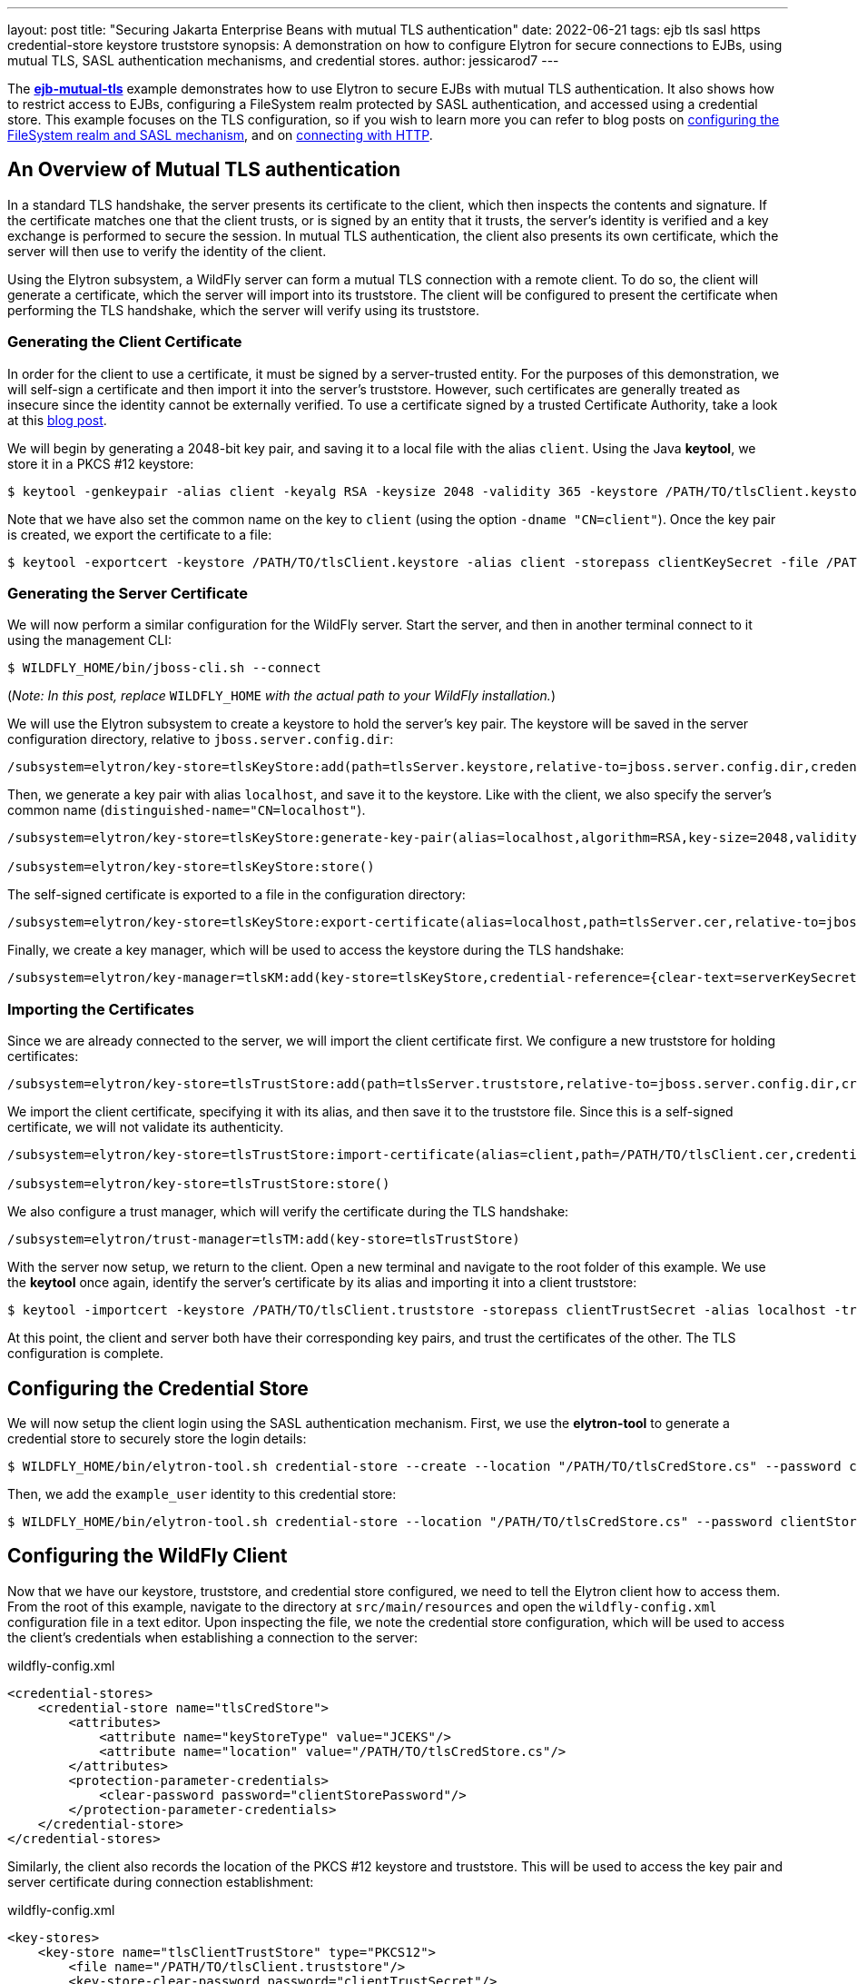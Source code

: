 ---
layout: post
title: "Securing Jakarta Enterprise Beans with mutual TLS authentication"
date: 2022-06-21
tags: ejb tls sasl https credential-store keystore truststore
synopsis: A demonstration on how to configure Elytron for secure connections to EJBs, using mutual TLS, SASL authentication mechanisms, and credential stores.
author: jessicarod7
---

:toc: macro
:toc-title:

The *https://github.com/wildfly-security-incubator/elytron-examples/tree/master/ejb-mutual-tls[ejb-mutual-tls]* example
demonstrates how to use Elytron to secure EJBs with mutual TLS
authentication. It also shows how to restrict access to EJBs, configuring a FileSystem realm protected by SASL
authentication, and accessed using a credential store. This example focuses on the TLS configuration, so if you wish to
learn more you can refer to blog posts on
https://wildfly-security.github.io/wildfly-elytron/blog/advanced-ejb-security/[configuring the FileSystem realm and SASL mechanism],
and on https://wildfly-security.github.io/wildfly-elytron/blog/ejb-over-http/[connecting with HTTP].

toc::[]

== An Overview of Mutual TLS authentication

In a standard TLS handshake, the server presents its certificate to the client, which then inspects the contents and
signature. If the certificate matches one that the client trusts, or is signed by an entity that it trusts, the server's
identity is verified and a key exchange is performed to secure the session. In mutual TLS authentication, the client also
presents its own certificate, which the server will then use to verify the identity of the client.

Using the Elytron subsystem, a WildFly server can form a mutual TLS connection with a remote client. To do so, the client
will generate a certificate, which the server will import into its truststore. The client will be configured to present
the certificate when performing the TLS handshake, which the server will verify using its truststore.

=== Generating the Client Certificate

In order for the client to use a certificate, it must be signed by a server-trusted entity. For the purposes of this
demonstration, we will self-sign a certificate and then import it into the server's truststore. However, such
certificates are generally treated as insecure since the identity cannot be externally verified. To use a certificate
signed by a trusted Certificate Authority, take a look at this https://wildfly-security.github.io/wildfly-elytron/blog/obtaining-certificates-from-lets-encrypt-using-the-wildfly-cli/[blog post].

We will begin by generating a 2048-bit key pair, and saving it to a local file with the alias `client`. Using the
Java *keytool*, we store it in a PKCS #12 keystore:

[source,shell]
----
$ keytool -genkeypair -alias client -keyalg RSA -keysize 2048 -validity 365 -keystore /PATH/TO/tlsClient.keystore -dname "CN=client" -storepass clientKeySecret
----

Note that we have also set the common name on the key to `client` (using the option `-dname "CN=client"`). Once the key 
pair is created, we export the certificate to a file:

[source,shell]
----
$ keytool -exportcert -keystore /PATH/TO/tlsClient.keystore -alias client -storepass clientKeySecret -file /PATH/TO/tlsClient.cer
----

=== Generating the Server Certificate

We will now perform a similar configuration for the WildFly server. Start the server, and then in another terminal
connect to it using the management CLI:

[source,shell]
----
$ WILDFLY_HOME/bin/jboss-cli.sh --connect
----

(_Note: In this post, replace_  `WILDFLY_HOME` _with the actual path to your WildFly installation._)

We will use the Elytron subsystem to create a keystore to hold the server's key pair. The keystore will be
saved in the server configuration directory, relative to `jboss.server.config.dir`:

[source]
----
/subsystem=elytron/key-store=tlsKeyStore:add(path=tlsServer.keystore,relative-to=jboss.server.config.dir,credential-reference={clear-text=serverKeySecret})
----

Then, we generate a key pair with alias `localhost`, and save it to the keystore. Like with the client,
we also specify the server's common name (`distinguished-name="CN=localhost"`).

[source]
----
/subsystem=elytron/key-store=tlsKeyStore:generate-key-pair(alias=localhost,algorithm=RSA,key-size=2048,validity=365,credential-reference={clear-text=serverKeySecret},distinguished-name="CN=localhost")

/subsystem=elytron/key-store=tlsKeyStore:store()
----

The self-signed certificate is exported to a file in the configuration directory:

[source]
----
/subsystem=elytron/key-store=tlsKeyStore:export-certificate(alias=localhost,path=tlsServer.cer,relative-to=jboss.server.config.dir)
----

Finally, we create a key manager, which will be used to access the keystore during the TLS handshake:

[source]
----
/subsystem=elytron/key-manager=tlsKM:add(key-store=tlsKeyStore,credential-reference={clear-text=serverKeySecret})
----

=== Importing the Certificates

Since we are already connected to the server, we will import the client certificate first. We configure a new truststore for holding certificates:

[source]
----
/subsystem=elytron/key-store=tlsTrustStore:add(path=tlsServer.truststore,relative-to=jboss.server.config.dir,credential-reference={clear-text=serverTrustSecret})
----

We import the client certificate, specifying it with its alias, and then save it to the truststore file. Since this is
a self-signed certificate, we will not validate its authenticity.

[source]
----
/subsystem=elytron/key-store=tlsTrustStore:import-certificate(alias=client,path=/PATH/TO/tlsClient.cer,credential-reference={clear-text=serverTrustSecret},trust-cacerts=true,validate=false)

/subsystem=elytron/key-store=tlsTrustStore:store()
----

We also configure a trust manager, which will verify the certificate during the TLS handshake:

[source]
----
/subsystem=elytron/trust-manager=tlsTM:add(key-store=tlsTrustStore)
----

With the server now setup, we return to the client. Open a new terminal and navigate to the root folder of this
example. We use the *keytool* once again, identify the server's certificate by its alias and importing it into a client
truststore:

[source,shell]
----
$ keytool -importcert -keystore /PATH/TO/tlsClient.truststore -storepass clientTrustSecret -alias localhost -trustcacerts -file /WILDFLY_HOME/standalone/configuration/tlsServer.cer -noprompt
----

At this point, the client and server both have their corresponding key pairs, and trust the certificates of the other.
The TLS configuration is complete.

== Configuring the Credential Store

We will now setup the client login using the SASL authentication mechanism. First, we use the *elytron-tool* to generate a
credential store to securely store the login details:

[source,shell]
----
$ WILDFLY_HOME/bin/elytron-tool.sh credential-store --create --location "/PATH/TO/tlsCredStore.cs" --password clientStorePassword
----

Then, we add the `example_user` identity to this credential store:

[source,shell]
----
$ WILDFLY_HOME/bin/elytron-tool.sh credential-store --location "/PATH/TO/tlsCredStore.cs" --password clientStorePassword --add example_user --secret examplePwd1!
----

== Configuring the WildFly Client

Now that we have our keystore, truststore, and credential store configured, we need to tell the Elytron client how to
access them. From the root of this example, navigate to the directory at `src/main/resources` and open the
`wildfly-config.xml` configuration file in a text editor. Upon inspecting the file, we note the credential store
configuration, which will be used to access the client's credentials when establishing a connection to the server:

[source,xml]
.wildfly-config.xml
----
<credential-stores>
    <credential-store name="tlsCredStore">
        <attributes>
            <attribute name="keyStoreType" value="JCEKS"/>
            <attribute name="location" value="/PATH/TO/tlsCredStore.cs"/>
        </attributes>
        <protection-parameter-credentials>
            <clear-password password="clientStorePassword"/>
        </protection-parameter-credentials>
    </credential-store>
</credential-stores>
----

Similarly, the client also records the location of the PKCS #12 keystore and truststore. This will be used to access the key pair and server certificate during connection establishment:

[source,xml]
.wildfly-config.xml
----
<key-stores>
    <key-store name="tlsClientTrustStore" type="PKCS12">
        <file name="/PATH/TO/tlsClient.truststore"/>
        <key-store-clear-password password="clientTrustSecret"/>
    </key-store>
    <key-store name="tlsClientKeyStore" type="PKCS12">
        <file name="/PATH/TO/tlsClient.keystore"/>
        <key-store-clear-password password="clientKeySecret"/>
    </key-store>
</key-stores>
----

In all three locations, we will need to replace `/PATH/TO` with the filepath to the various stores.

Looking further into the configuration, we notice the setup for the user authentication under the
`<authentication-configurations>` tag. The client uses the configured username, and then retrieves the password from the
credential store. It also specifies the SASL authentication mechanism to use, in this case `SCRAM-SHA-512-PLUS`.
Finally, note that the `<providers>` tag configures the client to register the Elytron providers.

[source,xml]
.wildfly-config.xml
----
<authentication-configurations>
    <configuration name="example-config">
        <set-user-name name="example_user"/>
        <credentials>
            <credential-store-reference store="tlsCredStore" alias="example_user"/>
        </credentials>
        <sasl-mechanism-selector selector="SCRAM-SHA-512-PLUS"/>
        <providers>
            <use-service-loader/>
        </providers>
    </configuration>
</authentication-configurations>
----

Below this is the configuration for the TLS connection, under the `<ssl-contexts>` tag. The configuration specifies both
the truststore and keystore to use for the connection. It also specifies the cipher suites and protocols it supports.

[source,xml]
.wildfly-config.xml
----
<ssl-contexts>
    <ssl-context name="example-tls">
        <key-store-ssl-certificate key-store-name="tlsClientKeyStore" alias="client">
            <key-store-clear-password password="clientKeySecret"/>
        </key-store-ssl-certificate>
        <trust-store key-store-name="tlsClientTrustStore"/>
        <cipher-suite names="TLS_AES_128_GCM_SHA256" selector="DEFAULT"/>
        <protocol names="TLSv1.3 TLSv1.2"/>
    </ssl-context>
</ssl-contexts>
----

Elytron does not enable TLS 1.3 by default, so we manually do so using the `<cipher-suite names>` attribute. For more
information on configuring TLS 1.3, take a look at this
https://wildfly-security.github.io/wildfly-elytron/blog/tls-13-with-wildfly/[blog post].

Finally, under the `<jboss-ejb-client>` tag, the client will attempt to access the EJB on localhost port 8443, the
WildFly server default for HTTP over TLS connections.

[source,xml]
.wildfly-config.xml
----
<jboss-ejb-client xmlns="urn:jboss:wildfly-client-ejb:3.2">
    <connections>
        <connection uri="remote+https://127.0.0.1:8443"/>
    </connections>
</jboss-ejb-client>
----

== Configuring the Server

We will now configure the server to require a login. Returning to the terminal with the management CLI.

=== Configuring the Security Domain

We create a FileSystem realm called `tlsFsRealm` in the server configuration directory:

[source]
----
/subsystem=elytron/filesystem-realm=tlsFsRealm:add(path=tlsFsRealmUsers, relative-to=jboss.server.config.dir)
----

Then, we add the `example_user` identity to the realm, and give it the `guest` role:

[source]
----
/subsystem=elytron/filesystem-realm=tlsFsRealm:add-identity(identity=example_user)

/subsystem=elytron/filesystem-realm=tlsFsRealm:set-password(identity=example_user, clear={password=examplePwd1!})

/subsystem=elytron/filesystem-realm=tlsFsRealm:add-identity-attribute(identity=example_user, name=Roles, value=[guest])
----

Next, we will configure the security domain to use the filesystem realm:

[source]
----
/subsystem=elytron/security-domain=tlsFsSD:add(realms=[{realm=tlsFsRealm}],default-realm=tlsFsRealm,permission-mapper=default-permission-mapper)
----

Afterwards, we add a mapping to the security domain into the `ejb3` subsystem, for securing the EJB:

[source]
----
/subsystem=ejb3/application-security-domain=tlsApp:add(security-domain=tlsFsSD)
----

=== Enabling SCRAM-SHA-512-PLUS

Elytron supports two types of authentication: `HTTP authentication` and `SASL authentication`. We will use the SASL
authentication mechanism `SCRAM-SHA-512-PLUS`, which performs channel binding with the TLS session. We create a
`sasl-authentication-factory` that uses the security domain we configured previously:

[source]
----
/subsystem=elytron/sasl-authentication-factory=tlsSASLFactory:add(sasl-server-factory=configured,security-domain=tlsFsSD,mechanism-configurations=[{mechanism-name=SCRAM-SHA-512-PLUS}])
----

=== Configuring the Remote Connector

The final step is to configure a remote connector that makes use of both an HTTPS listener and the SASL
authentication factory. We add a `server-ssl-context` that references both the keystore and truststore used by
the server, and manually enable TLS 1.3 support:

[source]
----
/subsystem=elytron/server-ssl-context=tlsSSC:add(key-manager=tlsKM,protocols=["TLSv1.3","TLSv1.2"],cipher-suite-names=TLS_AES_128_GCM_SHA256,trust-manager=tlsTM,need-client-auth=true)
----

We then configure the `https-listener` in the `undertow` subsystem to use this SSL context:

[source]
----
/subsystem=undertow/server=default-server/https-listener=https:write-attribute(name=ssl-context,value=tlsSSC)
----

Now, we configure a new `http-connector` called `tlsConnector`, which references both the `https-listener` and the
`sasl-authentication-factory`:

[source]
----
/subsystem=remoting/http-connector=tlsConnector:add(connector-ref=https,sasl-authentication-factory=tlsSASLFactory)
----

Lastly, we add the connector to the `ejb3` subsystem to be used when the remote client attempts to connect:

[source]
----
/subsystem=ejb3/service=remote:write-attribute(name=connectors,value=[tlsConnector])
----

== Summary

This blog post has demonstrated how to configure the WildFly server and client to perform mutual TLS authentication for
forming connections, and how to use SASL authentication and a credential store to securely invoke an EJB with privileged
identities. Although this post focused on mutual TLS authentication, similar steps can be followed for traditional
connections. For example, if only the server will present a certificate, then we do not need to export a client certificate,
and then import it into the server truststore.